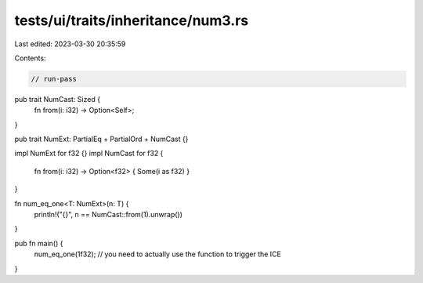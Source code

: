 tests/ui/traits/inheritance/num3.rs
===================================

Last edited: 2023-03-30 20:35:59

Contents:

.. code-block:: rs

    // run-pass
pub trait NumCast: Sized {
    fn from(i: i32) -> Option<Self>;
}

pub trait NumExt: PartialEq + PartialOrd + NumCast {}

impl NumExt for f32 {}
impl NumCast for f32 {
    fn from(i: i32) -> Option<f32> { Some(i as f32) }
}

fn num_eq_one<T: NumExt>(n: T) {
    println!("{}", n == NumCast::from(1).unwrap())
}

pub fn main() {
    num_eq_one(1f32); // you need to actually use the function to trigger the ICE
}



